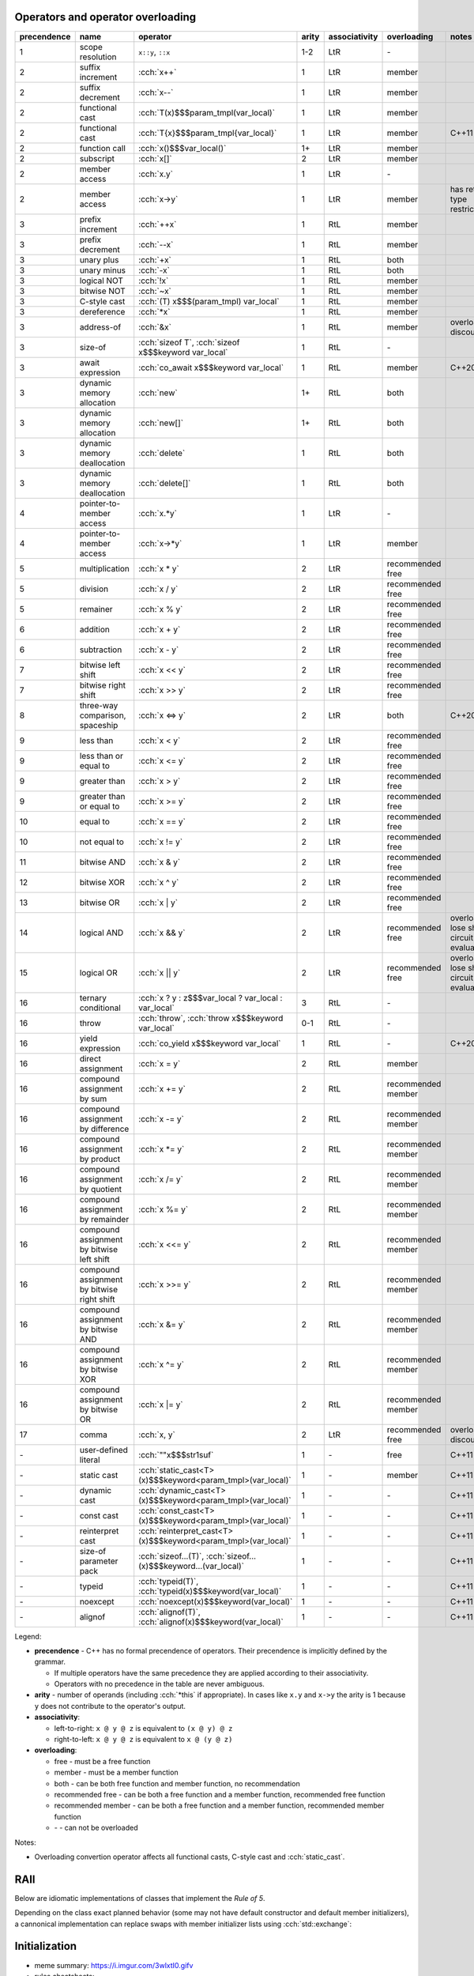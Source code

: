 .. title: cheatsheets
.. slug: index
.. description: C++ cheatsheets
.. author: Xeverous

Operators and operator overloading
##################################

.. list-table::
    :header-rows: 1

    * - precendence
      - name
      - operator
      - arity
      - associativity
      - overloading
      - notes
    * - 1
      - scope resolution
      - ``x::y``, ``::x``
      - 1-2
      - LtR
      - \-
      -
    * - 2
      - suffix increment
      - :cch:`x++`
      - 1
      - LtR
      - member
      -
    * - 2
      - suffix decrement
      - :cch:`x--`
      - 1
      - LtR
      - member
      -
    * - 2
      - functional cast
      - :cch:`T(x)$$$param_tmpl(var_local)`
      - 1
      - LtR
      - member
      -
    * - 2
      - functional cast
      - :cch:`T{x}$$$param_tmpl{var_local}`
      - 1
      - LtR
      - member
      - C++11
    * - 2
      - function call
      - :cch:`x()$$$var_local()`
      - 1+
      - LtR
      - member
      -
    * - 2
      - subscript
      - :cch:`x[]`
      - 2
      - LtR
      - member
      -
    * - 2
      - member access
      - :cch:`x.y`
      - 1
      - LtR
      - \-
      -
    * - 2
      - member access
      - :cch:`x->y`
      - 1
      - LtR
      - member
      - has return type restrictions
    * - 3
      - prefix increment
      - :cch:`++x`
      - 1
      - RtL
      - member
      -
    * - 3
      - prefix decrement
      - :cch:`--x`
      - 1
      - RtL
      - member
      -
    * - 3
      - unary plus
      - :cch:`+x`
      - 1
      - RtL
      - both
      -
    * - 3
      - unary minus
      - :cch:`-x`
      - 1
      - RtL
      - both
      -
    * - 3
      - logical NOT
      - :cch:`!x`
      - 1
      - RtL
      - member
      -
    * - 3
      - bitwise NOT
      - :cch:`~x`
      - 1
      - RtL
      - member
      -
    * - 3
      - C-style cast
      - :cch:`(T) x$$$(param_tmpl) var_local`
      - 1
      - RtL
      - member
      -
    * - 3
      - dereference
      - :cch:`*x`
      - 1
      - RtL
      - member
      -
    * - 3
      - address-of
      - :cch:`&x`
      - 1
      - RtL
      - member
      - overloading discouraged
    * - 3
      - size-of
      - :cch:`sizeof T`, :cch:`sizeof x$$$keyword var_local`
      - 1
      - RtL
      - \-
      -
    * - 3
      - await expression
      - :cch:`co_await x$$$keyword var_local`
      - 1
      - RtL
      - member
      - C++20
    * - 3
      - dynamic memory allocation
      - :cch:`new`
      - 1+
      - RtL
      - both
      -
    * - 3
      - dynamic memory allocation
      - :cch:`new[]`
      - 1+
      - RtL
      - both
      -
    * - 3
      - dynamic memory deallocation
      - :cch:`delete`
      - 1
      - RtL
      - both
      -
    * - 3
      - dynamic memory deallocation
      - :cch:`delete[]`
      - 1
      - RtL
      - both
      -
    * - 4
      - pointer-to-member access
      - :cch:`x.*y`
      - 1
      - LtR
      - \-
      -
    * - 4
      - pointer-to-member access
      - :cch:`x->*y`
      - 1
      - LtR
      - member
      -
    * - 5
      - multiplication
      - :cch:`x * y`
      - 2
      - LtR
      - recommended free
      -
    * - 5
      - division
      - :cch:`x / y`
      - 2
      - LtR
      - recommended free
      -
    * - 5
      - remainer
      - :cch:`x % y`
      - 2
      - LtR
      - recommended free
      -
    * - 6
      - addition
      - :cch:`x + y`
      - 2
      - LtR
      - recommended free
      -
    * - 6
      - subtraction
      - :cch:`x - y`
      - 2
      - LtR
      - recommended free
      -
    * - 7
      - bitwise left shift
      - :cch:`x << y`
      - 2
      - LtR
      - recommended free
      -
    * - 7
      - bitwise right shift
      - :cch:`x >> y`
      - 2
      - LtR
      - recommended free
      -
    * - 8
      - three-way comparison, spaceship
      - :cch:`x <=> y`
      - 2
      - LtR
      - both
      - C++20
    * - 9
      - less than
      - :cch:`x < y`
      - 2
      - LtR
      - recommended free
      -
    * - 9
      - less than or equal to
      - :cch:`x <= y`
      - 2
      - LtR
      - recommended free
      -
    * - 9
      - greater than
      - :cch:`x > y`
      - 2
      - LtR
      - recommended free
      -
    * - 9
      - greater than or equal to
      - :cch:`x >= y`
      - 2
      - LtR
      - recommended free
      -
    * - 10
      - equal to
      - :cch:`x == y`
      - 2
      - LtR
      - recommended free
      -
    * - 10
      - not equal to
      - :cch:`x != y`
      - 2
      - LtR
      - recommended free
      -
    * - 11
      - bitwise AND
      - :cch:`x & y`
      - 2
      - LtR
      - recommended free
      -
    * - 12
      - bitwise XOR
      - :cch:`x ^ y`
      - 2
      - LtR
      - recommended free
      -
    * - 13
      - bitwise OR
      - :cch:`x | y`
      - 2
      - LtR
      - recommended free
      -
    * - 14
      - logical AND
      - :cch:`x && y`
      - 2
      - LtR
      - recommended free
      - overloads lose short-circuit evaluation
    * - 15
      - logical OR
      - :cch:`x || y`
      - 2
      - LtR
      - recommended free
      - overloads lose short-circuit evaluation
    * - 16
      - ternary conditional
      - :cch:`x ? y : z$$$var_local ? var_local : var_local`
      - 3
      - RtL
      - \-
      -
    * - 16
      - throw
      - :cch:`throw`, :cch:`throw x$$$keyword var_local`
      - 0-1
      - RtL
      - \-
      -
    * - 16
      - yield expression
      - :cch:`co_yield x$$$keyword var_local`
      - 1
      - RtL
      - \-
      - C++20
    * - 16
      - direct assignment
      - :cch:`x = y`
      - 2
      - RtL
      - member
      -
    * - 16
      - compound assignment by sum
      - :cch:`x += y`
      - 2
      - RtL
      - recommended member
      -
    * - 16
      - compound assignment by difference
      - :cch:`x -= y`
      - 2
      - RtL
      - recommended member
      -
    * - 16
      - compound assignment by product
      - :cch:`x *= y`
      - 2
      - RtL
      - recommended member
      -
    * - 16
      - compound assignment by quotient
      - :cch:`x /= y`
      - 2
      - RtL
      - recommended member
      -
    * - 16
      - compound assignment by remainder
      - :cch:`x %= y`
      - 2
      - RtL
      - recommended member
      -
    * - 16
      - compound assignment by bitwise left shift
      - :cch:`x <<= y`
      - 2
      - RtL
      - recommended member
      -
    * - 16
      - compound assignment by bitwise right shift
      - :cch:`x >>= y`
      - 2
      - RtL
      - recommended member
      -
    * - 16
      - compound assignment by bitwise AND
      - :cch:`x &= y`
      - 2
      - RtL
      - recommended member
      -
    * - 16
      - compound assignment by bitwise XOR
      - :cch:`x ^= y`
      - 2
      - RtL
      - recommended member
      -
    * - 16
      - compound assignment by bitwise OR
      - :cch:`x |= y`
      - 2
      - RtL
      - recommended member
      -
    * - 17
      - comma
      - :cch:`x, y`
      - 2
      - LtR
      - recommended free
      - overloading discouraged
    * - \-
      - user-defined literal
      - :cch:`""x$$$str1suf`
      - 1
      - \-
      - free
      - C++11
    * - \-
      - static cast
      - :cch:`static_cast<T>(x)$$$keyword<param_tmpl>(var_local)`
      - 1
      - \-
      - member
      - C++11
    * - \-
      - dynamic cast
      - :cch:`dynamic_cast<T>(x)$$$keyword<param_tmpl>(var_local)`
      - 1
      - \-
      - \-
      - C++11
    * - \-
      - const cast
      - :cch:`const_cast<T>(x)$$$keyword<param_tmpl>(var_local)`
      - 1
      - \-
      - \-
      - C++11
    * - \-
      - reinterpret cast
      - :cch:`reinterpret_cast<T>(x)$$$keyword<param_tmpl>(var_local)`
      - 1
      - \-
      - \-
      - C++11
    * - \-
      - size-of parameter pack
      - :cch:`sizeof...(T)`, :cch:`sizeof...(x)$$$keyword...(var_local)`
      - 1
      - \-
      - \-
      - C++11
    * - \-
      - typeid
      - :cch:`typeid(T)`, :cch:`typeid(x)$$$keyword(var_local)`
      - 1
      - \-
      - \-
      - C++11
    * - \-
      - noexcept
      - :cch:`noexcept(x)$$$keyword(var_local)`
      - 1
      - \-
      - \-
      - C++11
    * - \-
      - alignof
      - :cch:`alignof(T)`, :cch:`alignof(x)$$$keyword(var_local)`
      - 1
      - \-
      - \-
      - C++11

Legend:

- **precendence** - C++ has no formal precendence of operators. Their precendence is implicitly defined by the grammar.

  - If multiple operators have the same precedence they are applied according to their associativity.
  - Operators with no precedence in the table are never ambiguous.

- **arity** - number of operands (including :cch:`*this` if appropriate). In cases like ``x.y`` and ``x->y`` the arity is 1 because ``y`` does not contribute to the operator's output.
- **associativity**:

  - left-to-right: ``x @ y @ z`` is equivalent to ``(x @ y) @ z``
  - right-to-left: ``x @ y @ z`` is equivalent to ``x @ (y @ z)``

- **overloading**:

  - free - must be a free function
  - member - must be a member function
  - both - can be both free function and member function, no recommendation
  - recommended free - can be both a free function and a member function, recommended free function
  - recommended member - can be both a free function and a member function, recommended member function
  - \- - can not be overloaded

Notes:

- Overloading convertion operator affects all functional casts, C-style cast and :cch:`static_cast`.

RAII
####

Below are idiomatic implementations of classes that implement the *Rule of 5*.

.. cch::
  :code_path: rule_of_5.cpp

Depending on the class exact planned behavior (some may not have default constructor and default member initializers), a cannonical implementation can replace swaps with member initializer lists using :cch:`std::exchange`:

.. cch::
  :code_path: move_ctor_exchange.cpp
  :color_path: move_ctor_exchange.color

Initialization
##############

- meme summary: https://i.imgur.com/3wlxtI0.gifv
- rules cheatsheets:

  - https://josuttis.com/cpp/c++initialization.pdf
  - https://twitter.com/timur_audio/status/1119160309573242880?s=21

- actual specification cheatsheets:

  - http://randomcat.org/cpp_initialization/initialization.png
  - http://randomcat.org/cpp_initialization/initialization.svg
